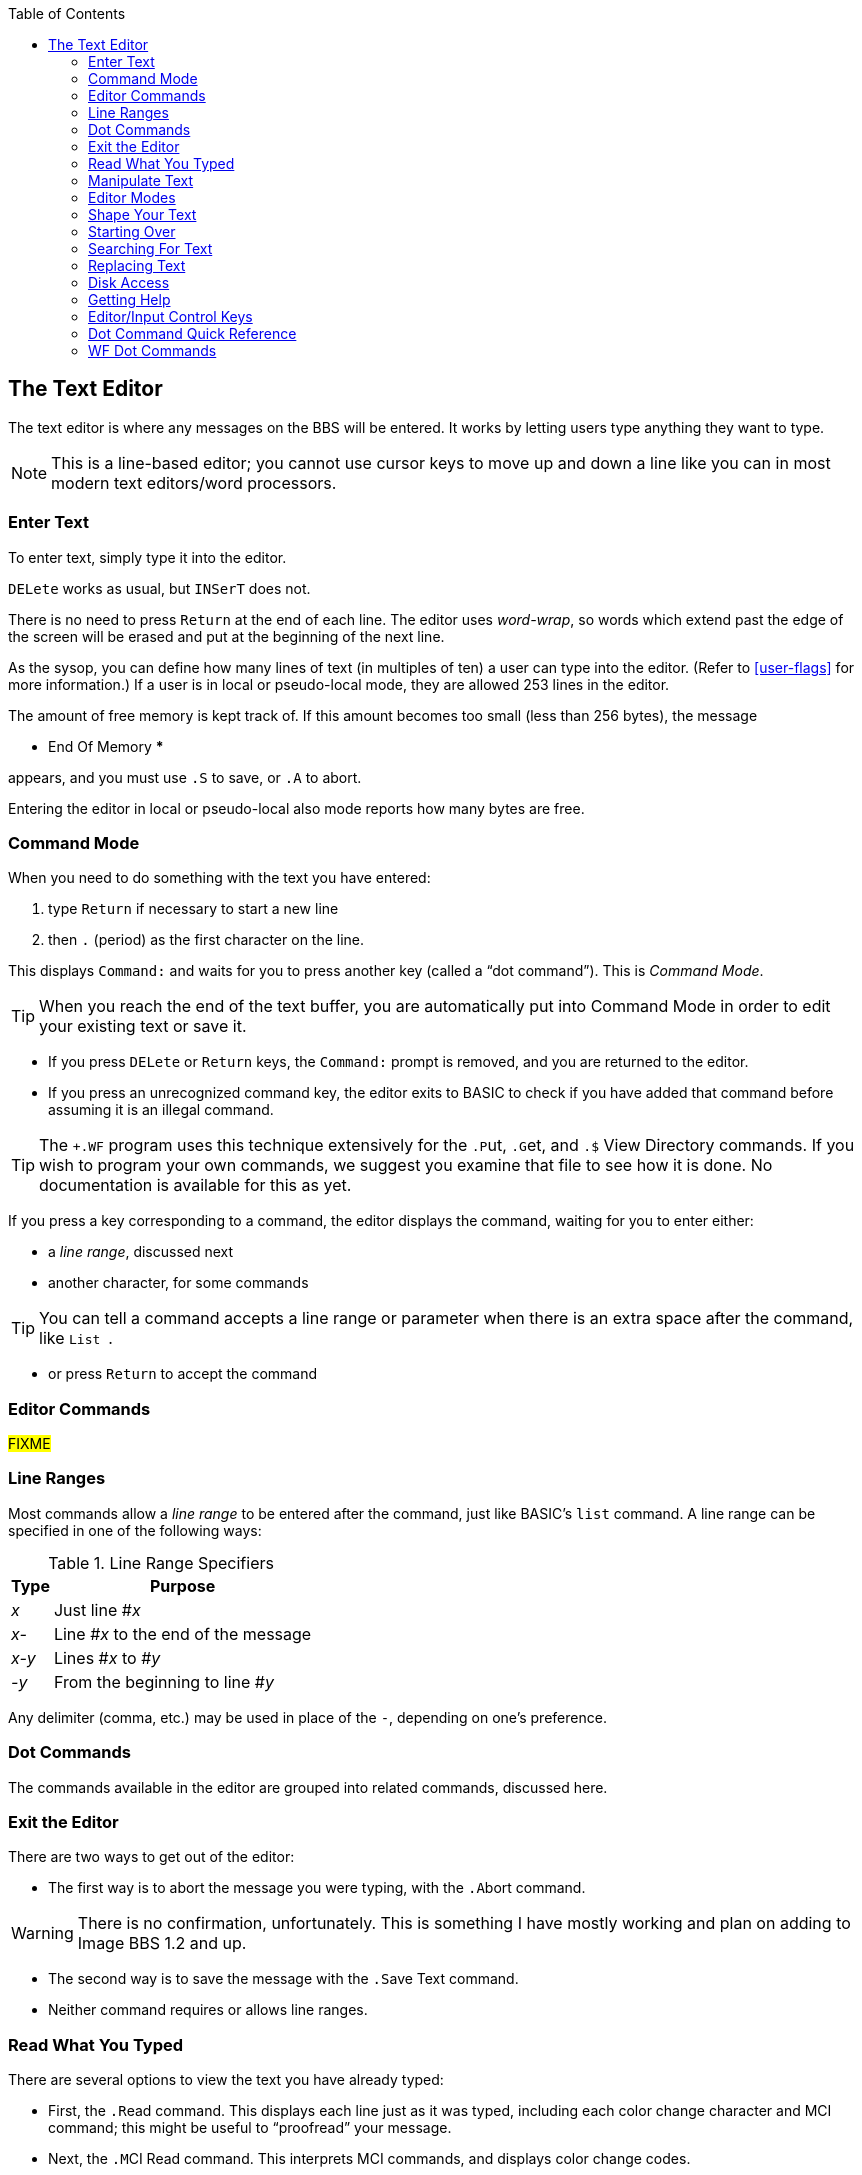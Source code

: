 :experimental:
:toc: 3
== The Text Editor

The text editor is where any messages on the BBS will be entered.
It works by letting users type anything they want to type.

====
NOTE: This is a line-based editor; you cannot use cursor keys to move up and down a line like you can in most modern text editors/word processors.
====

=== Enter Text

To enter text, simply type it into the editor.

kbd:[DELete] works as usual, but kbd:[`INSerT`] does not.

There is no need to press kbd:[Return] at the end of each line. 
The editor uses _word-wrap_, so words which extend past the edge of the screen will be erased and put at the beginning of the next line.

As the sysop, you can define how many lines of text (in multiples of ten) a user can type into the editor.
(Refer to <<user-flags>> for more information.)
If a user is in local or pseudo-local mode, they are allowed 253 lines in the editor.

The amount of free memory is kept track of.
If this amount becomes too small (less than 256 bytes), the message

 *** End Of Memory ***

appears, and you must use kbd:[.S] to save, or kbd:[.A] to abort.

Entering the editor in local or pseudo-local also mode reports how many bytes are free.

=== Command Mode

When you need to do something with the text you have entered:

. type kbd:[Return] if necessary to start a new line
. then kbd:[.] (period) as the first character on the line.

This displays `Command:` and waits for you to press another key (called a "`dot command`").
This is _Command Mode_.

====
TIP: When you reach the end of the text buffer, you are automatically put into Command Mode in order to edit your existing text or save it.
====

* If you press kbd:[DELete] or kbd:[Return] keys, the `Command:` prompt is removed, and you are returned to the editor.

* If you press an unrecognized command key, the editor exits to BASIC to check if you have added that command before assuming it is an illegal command.

====
TIP: The `+.WF` program uses this technique extensively for the  kbd:[.P]ut, kbd:[.G]et, and kbd:[.$] View Directory commands.
If you wish to program your own commands, we suggest you examine that file to see how it is done.
No documentation is available for this as yet.
====

If you press a key corresponding to a command, the editor displays the command, waiting for you to enter either:

* a _line range_, discussed next
* another character, for some commands

====
TIP: You can tell a command accepts a line range or parameter when there is an extra space after the command, like `List&nbsp;`.
====

* or press kbd:[Return] to accept the command

=== Editor Commands

#FIXME#

=== Line Ranges

Most commands allow a _line range_ to be entered after the command, just like BASIC's `list` command.
A line range can be specified in one of the following ways:

.Line Range Specifiers
[%autowidth]
[%header]
|====================
| Type | Purpose
| _x_  | Just line #_x_
| _x-_ | Line #_x_ to the end of the message
| _x-y_ | Lines #_x_ to #_y_
| _-y_ | From the beginning to line #_y_
|====================

Any delimiter (comma, etc.) may be used in place of the `-`, depending on one's preference.

=== Dot Commands [[dot-commands]]

The commands available in the editor are grouped into related commands, discussed here.

=== Exit the Editor

There are two ways to get out of the editor:

* The first way is to abort the message you were typing, with the kbd:[.A]bort command.

====
WARNING: There is no confirmation, unfortunately.
This is something I have mostly working and plan on adding to Image BBS 1.2 and up.
====

* The second way is to save the message with the kbd:[.S]ave Text command.

* Neither command requires or allows line ranges.

=== Read What You Typed

There are several options to view the text you have already typed:

* First, the kbd:[.R]ead command.
This displays each line just as it was typed, including each color change character and MCI command; this might be useful to "`proofread`" your message.
* Next, the kbd:[.M]CI Read command.
This interprets MCI commands, and displays color change codes.
* Finally, you can also kbd:[.L]ist the text, which displays line numbers, used in line ranges for other commands.

If no line range is given for the kbd:[.R]ead, kbd:[.L]ist, or kbd:[.M]CI Read commands, all text in the buffer is read or listed.

You can pause text with kbd:[Ctrl+S] or kbd:[Home] keys at any time.
Messages may be aborted while paused with the spacebar or kbd:[/] keys.

=== Manipulate Text

kbd:[.D]elete removes lines of text from your message permanently; there is no "`undo`" capability.

* Any line range you type after kbd:[.D]elete is removed from the buffer.
* If no line range is specified, the last line of text is deleted.

kbd:[.E]dit changes lines of text.
When a line is edited this way, the line number is displayed, then the text itself, just like the kbd:[.L]ist command does.
You may then type the new line below it.
(Refer to <<editor-control-keys>> for useful editor keystrokes.)

* kbd:[DELete] or kbd:[Return] as the first character on the line causes the editor responds with `(No Change.)` and returns to the main editor.
* kbd:[.] as the first character causes `Command: Exit` to appear and abort the Edit command.
* If no line range is specified, kbd:[.E]dit defaults to the last line of text entered.

=== Editor Modes

The kbd:[.I]nsert command enters Insert Mode.
This is shown by displaying `I__x__:` (where _x_ is the line number you are inserting at).

The line you specify is where you start inserting.
If no line number is specified, the first line is assumed.

As you type each line of text, text on subsequent lines is moved down in the buffer, then your line is put in its place.

You can exit Insert Mode by typing a kbd:[.] as the first character on the line.
This responds with `Command: Exit` and goes back to the normal editor.

The kbd:[.O] command toggles Line Numbering Mode on or off.
This mode, when on, displays line numbers as you type text.

=== Shape Your Text

==== Justify Text

The kbd:[.J]ustify command allows you to format your text in one of 7 different ways.

After typing the kbd:[.J] command, you are prompted:

 Justify (C,E,I,P,L,R,U):

These are the seven Justify commands.
Press the key corresponding to which justification mode you want, or to escape, type (#fixme#: period?) kbd:[DELete] or kbd:[Return].

If a valid command is selected, the editor displays the command name, and then allows you to enter a line range.

If you do not specify a line range, the Justify commands default to all text in the buffer.

The Justify commands are:

.Text Editor Justification Commands
[%autowidth]
[%header]
|===
|Command | Purpose
|kbd:[C]enter |Center text

|kbd:[E]xpand |Insert spaces between words to the limit of your kbd:[.C]olumns setting

|kbd:[I]ndent |Move text right by one column, if possible

|kbd:[P]acked |Remove all extra spaces added by Expand

|kbd:[L]eft |Remove leading spaces

|kbd:[R]ight a|Push text to the right margin

TIP: Set the right margin with kbd:[.C]olumns first, if you wish.

|kbd:[U]n-indent |Moves text one column to the left, if possible
|===

#### Border Text

The kbd:[.B]order command puts a border around your text.
If you do not specify a line range, it will default to all text entered.
Specify the border character. #FIXME#
If there is not enough room on a particular line to add both border characters, that line is ignored.

====
TIP: Set the kbd:[.C]olumns width to 2-4 characters less than your current line length before typing the text to be bordered.

The kbd:[.C]olumns command followed by a two-digit number (`22`-`80`) changes the number of characters the editor allows you to type on a line before word-wrapping text.
====

If you do not specify a column width after the command, the current column width is displayed.

#### Scale

A related command is kbd:[.#] `Scale`.
This displays a 40-column scale for manually centering text, among other purposes.
There is no prompt for a line range; the scale gets displayed as soon as you hit kbd:[+#+].

=== Starting Over

The kbd:[.N]ew (the dot command displays `Clear Text`) command re-starts the editor, erasing all text you have typed.

====
WARNING: There is no confirmation, unfortunately.
This is something I have mostly working and plan on adding to Image BBS 1.2 and up.
====

=== Searching For Text

The kbd:[.F]ind command allows you to search for any occurrence of a character, word or phrase.
If no line range is entered, all text will be searched.
Find will prompt you for the text to search for, and will list all occurrences of it.

=== Replacing Text

The kbd:[.K] (`Replace`) command will prompt you for an optional line range, then a `Search Phrase:` as Find does, but also ask what phrase you want to replace it with.
Then it will go through the text.
If the replacement phrase is too large to fit within the current line length, the editor will display `Too big, can't fit.` and skip that line.

=== Disk Access

(These commands are available from local/pseudo-local mode only.)

The kbd:[.G]et and kbd:[.P]ut commands allow you to:

. Load (Get) a file from a device
. Edit using all the normal editor facilities
. Save that file (Put) to any device and drive

You can re-save the file to the same device/drive (you are prompted for the current filename, and can change it in the process).
Or, you can save to a different device/drive if desired.

If the file already exists, you can:

* rename it
* append to the current file

====
Rewrite:

(These commands are only available from local or pseudo-local mode.)

kbd:[.G]et allows you to load a text file from any device and drive.
It appends the file to any text already in the editor's buffer.

You can then use all the normal editor facilities.

TIP: if you are trying to work with SEQ files with C/G codes in them, use kbd:[.C]olumns kbd:[80] first, so lines don't word-wrap._

kbd:[.P]ut allows you to save the text file in the buffer to a specified device and drive.
If the specified filename already exists, you can either replace the file or append the text in the buffer to the existing file.
====

kbd:[.$] (View Directory) command views a disk directory of any device and drive, with a pattern if desired.

kbd:[.&] reads an existing file. A filename, device and drive are prompted for.

kbd:[.!] issues a DOS command.
If a "`new`" or "`scratch`" command is issued, you are prompted to confirm your actions.

=== Getting Help

Type kbd:[.?] or kbd:[.H] to read a condensed version of this manual section.

=== Editor/Input Control Keys [[editor-control-keys]]

Certain key combinations are used to edit your text while you are typing it, whether in the BBS editor or at a BBS prompt.
For example, any character that you delete with the kbd:[DELete] key can be "`re-typed`" with kbd:[Ctrl+U].
Other control keys:

.Text Editor & Input Control Keys
[%autowidth]
|===
| kbd:[DELete] | Move back one character

| kbd:[Ctrl+B] | Move back to beginning of line

| kbd:[Ctrl+D] |Delete character under cursor

| kbd:[Ctrl+I] |Insert character under cursor

| kbd:[Ctrl+N] |Move forward to end of line

| kbd:[Ctrl+O] |Duplicate all text on current line

| kbd:[Ctrl+U] |Re-type one character from buffer (move forward one
character)

| kbd:[Ctrl+V] |Verify (re-display) current line; useful for poor connections

| kbd:[Ctrl+W] |Move back one word

| kbd:[Ctrl+X] |Abort input (prints a British pound sign, £, on Commodore equipment, or a backslash (\) on ASCII terminals)

| kbd:[Ctrl+Y] |Re-type word from buffer (move forward one word)
|===

=== Dot Command Quick Reference

[%header]
[%autowidth]
|===
| Command | Purpose
| kbd:[.A]`bort` | (`New Text`) Clear buffer and start over
| kbd:[.B]`order` | x
| kbd:[.C]olumns |
| kbd:[.D]elete |
| kbd:[.E]dit |
| kbd:[.F]ind |
| kbd:[.H]elp |
| kbd:[.I]nsert |
| kbd:[.J]ustify |
| kbd:[.K] Replace |
| kbd:[.L]ist |
| kbd:[.M]CI Read |
| kbd:[.N]ew Text |
| kbd:[.O] Line Numbering |

| kbd:[.Q]uery |
| kbd:[.R]ead |
| kbd:[.S]ave Text |
| kbd:[.V]ersion |
| kbd:[.Y] Move Lines |
| kbd:[.Z] Copy Lines |
|===

=== WF Dot Commands

[%header]
[%autowidth]
|===
| Command | Purpose
| kbd:[.G]et File |
| kbd:[.P]ut File |
| kbd:[.U]nborder |
| kbd:[.!] DOS Command |

| kbd:[.&] Read File |

|===
